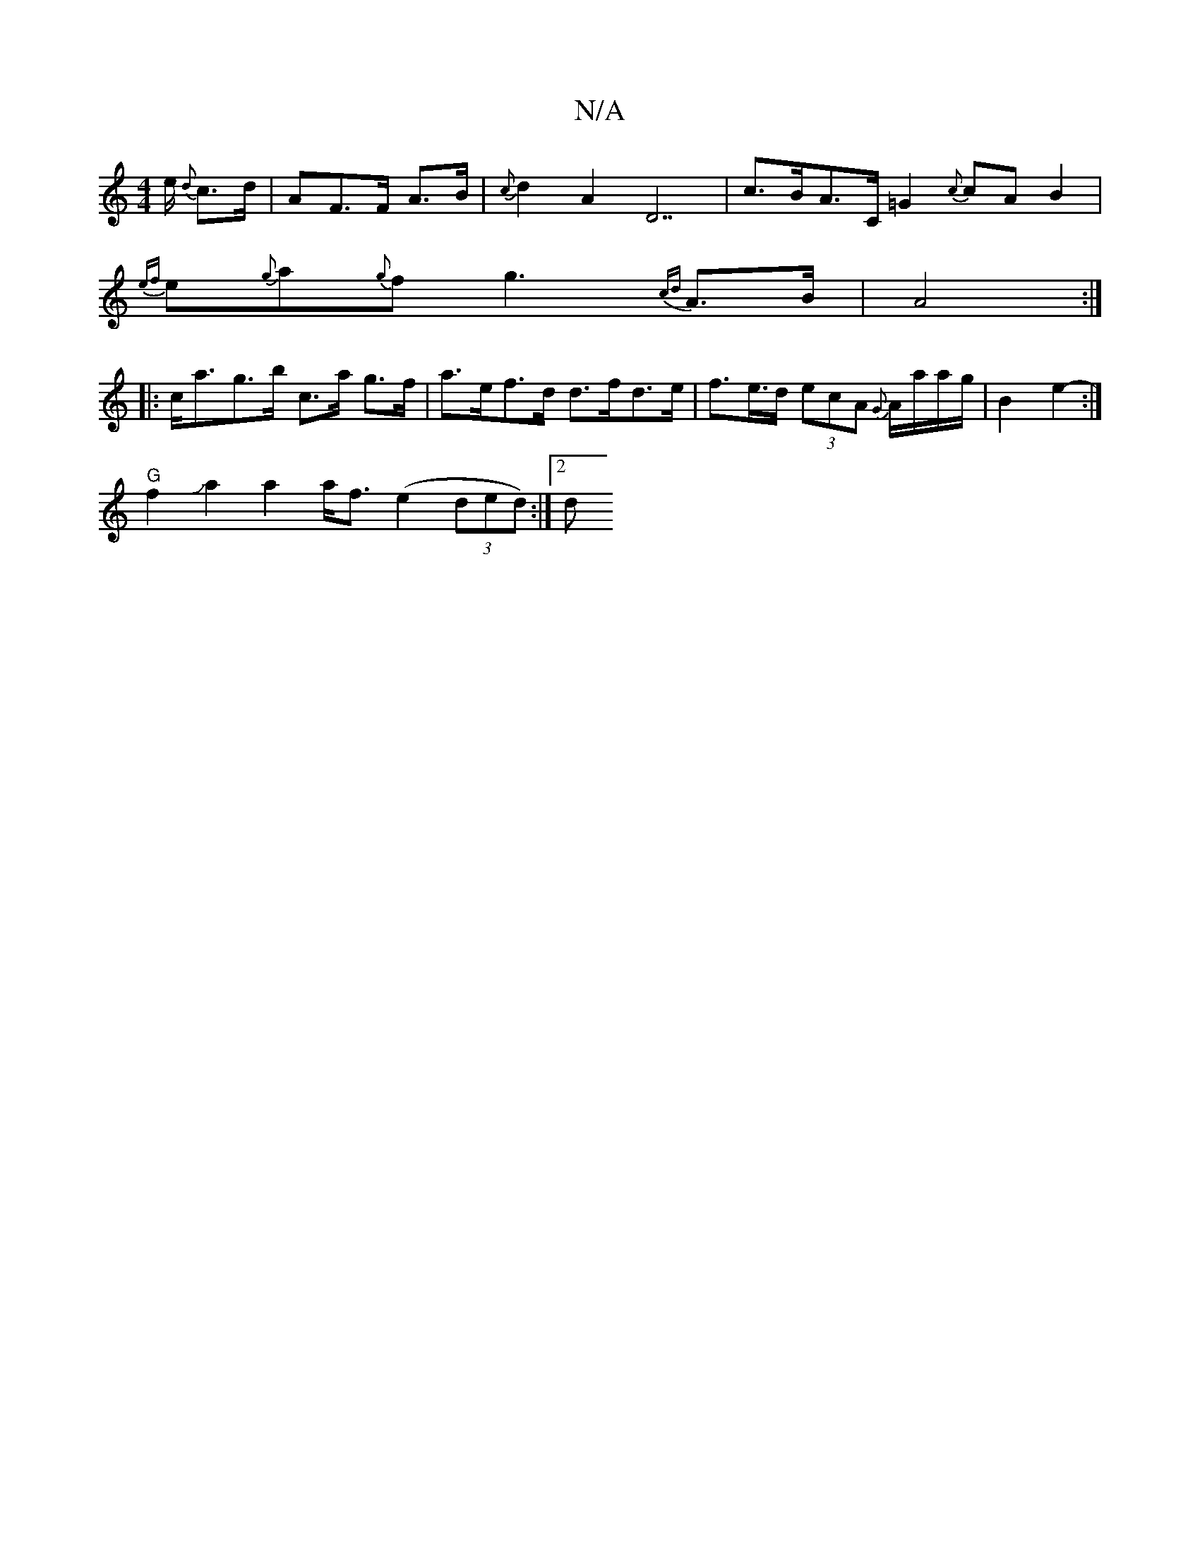 X:1
T:N/A
M:4/4
R:N/A
K:Cmajor
/e/2 {d}c>d|^{/A}F>F A>B | {c}d2 A2 D7| c>BA>C =G2 {c}cA B2 |
{ef}e{g}a{g}f1g3-{cd}A3/2B/2|A4:|
|:c<ag>b c>a g>f | a>ef>d d>fd>e | f>e>d (3ecA {G}A/a/a/g/ | B2 e2-- :|
"G" f2Ja2 a2 a<f (e2 (3ded):|2 d